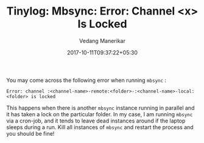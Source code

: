 #+TITLE: Tinylog: Mbsync: Error: Channel <x> Is Locked
#+DATE: 2017-10-11T09:37:22+05:30
#+AUTHOR: Vedang Manerikar
#+TAGS: tinylog mbsync

You may come across the following error when running ~mbsync~ :

#+BEGIN_EXAMPLE
  Error: channel :<channel-name>-remote:<folder>-:<channel-name>-local:<folder> is locked
#+END_EXAMPLE

This happens when there is another ~mbsync~ instance running in
parallel and it has taken a lock on the particular folder. In my case,
I am running ~mbsync~ via a cron-job, and it tends to leave dead
instances around if the laptop sleeps during a run. Kill all instances
of ~mbsync~ and restart the process and you should be fine!
